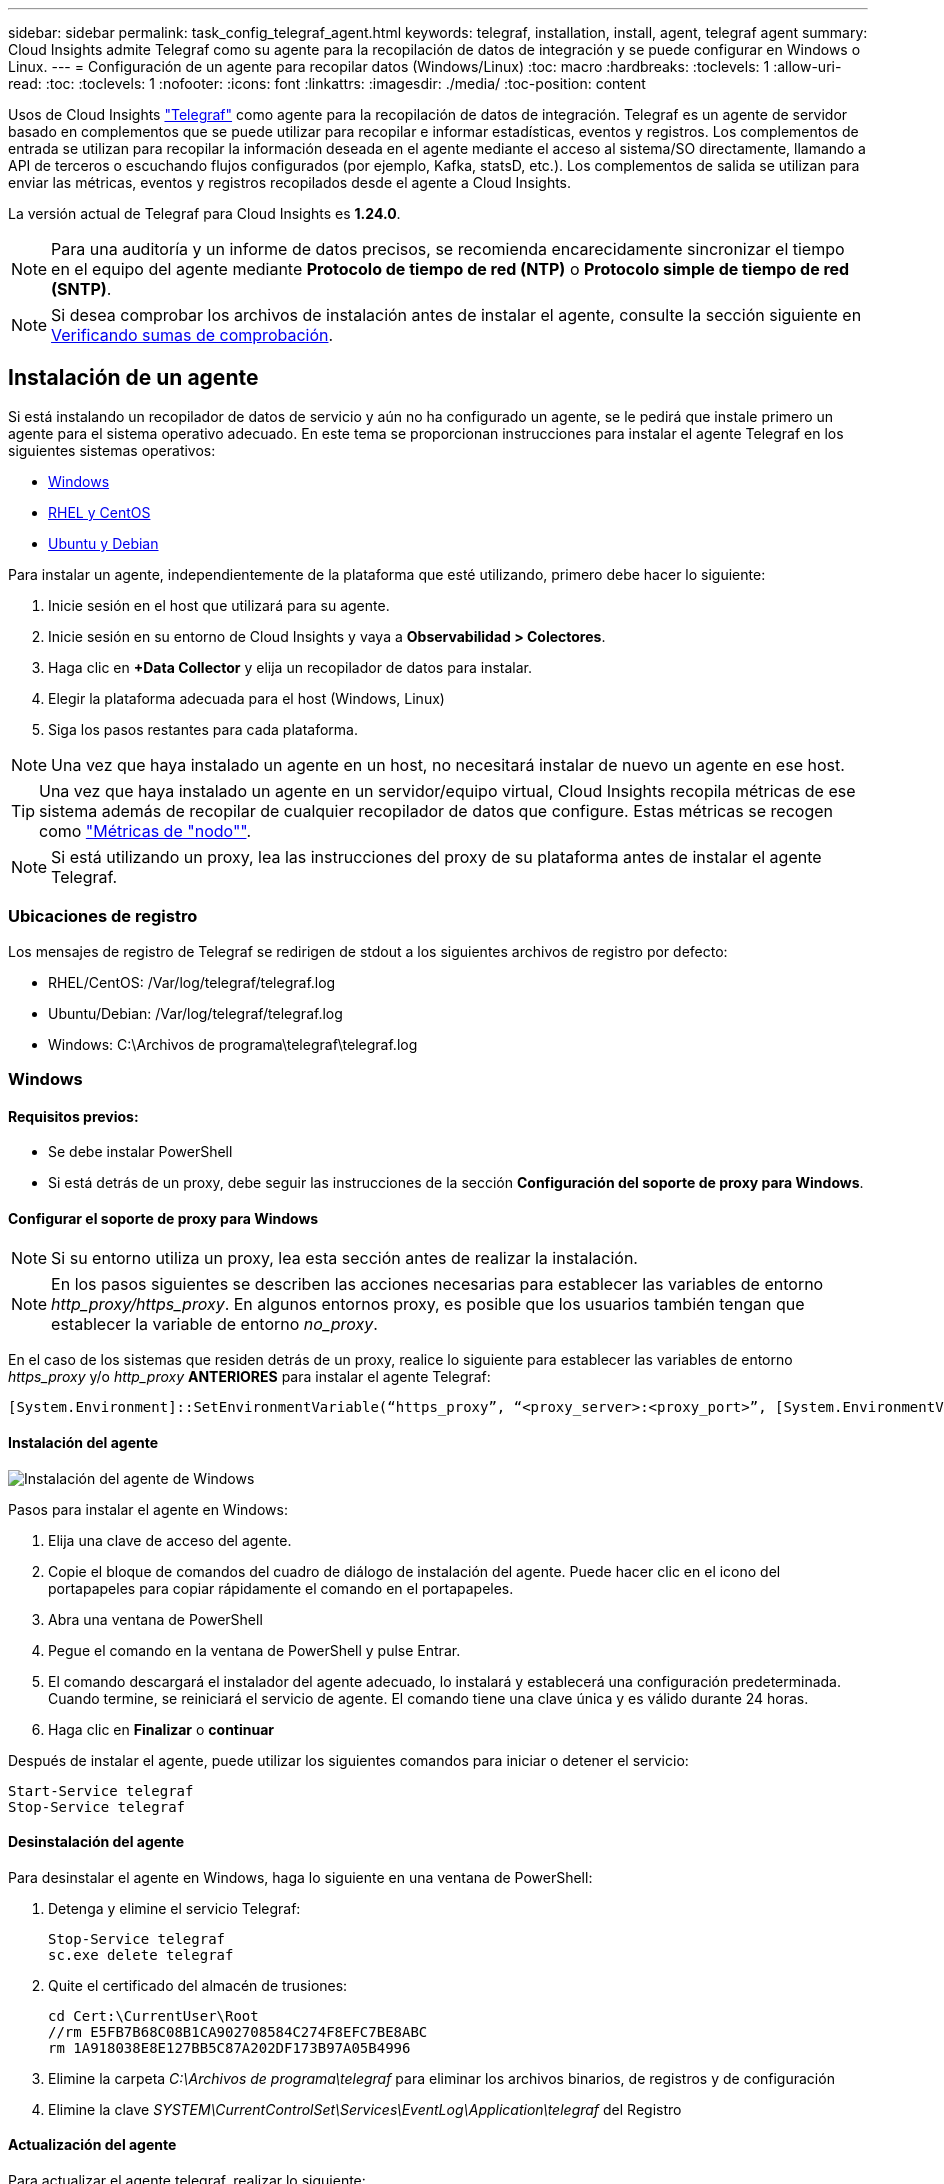 ---
sidebar: sidebar 
permalink: task_config_telegraf_agent.html 
keywords: telegraf, installation, install, agent, telegraf agent 
summary: Cloud Insights admite Telegraf como su agente para la recopilación de datos de integración y se puede configurar en Windows o Linux. 
---
= Configuración de un agente para recopilar datos (Windows/Linux)
:toc: macro
:hardbreaks:
:toclevels: 1
:allow-uri-read: 
:toc: 
:toclevels: 1
:nofooter: 
:icons: font
:linkattrs: 
:imagesdir: ./media/
:toc-position: content


[role="lead"]
Usos de Cloud Insights link:https://docs.influxdata.com/telegraf["Telegraf"] como agente para la recopilación de datos de integración. Telegraf es un agente de servidor basado en complementos que se puede utilizar para recopilar e informar estadísticas, eventos y registros. Los complementos de entrada se utilizan para recopilar la información deseada en el agente mediante el acceso al sistema/SO directamente, llamando a API de terceros o escuchando flujos configurados (por ejemplo, Kafka, statsD, etc.). Los complementos de salida se utilizan para enviar las métricas, eventos y registros recopilados desde el agente a Cloud Insights.

La versión actual de Telegraf para Cloud Insights es *1.24.0*.


NOTE: Para una auditoría y un informe de datos precisos, se recomienda encarecidamente sincronizar el tiempo en el equipo del agente mediante *Protocolo de tiempo de red (NTP)* o *Protocolo simple de tiempo de red (SNTP)*.


NOTE: Si desea comprobar los archivos de instalación antes de instalar el agente, consulte la sección siguiente en <<Verificando sumas de comprobación>>.



== Instalación de un agente

Si está instalando un recopilador de datos de servicio y aún no ha configurado un agente, se le pedirá que instale primero un agente para el sistema operativo adecuado. En este tema se proporcionan instrucciones para instalar el agente Telegraf en los siguientes sistemas operativos:

* <<Windows>>
* <<RHEL y CentOS>>
* <<Ubuntu y Debian>>


Para instalar un agente, independientemente de la plataforma que esté utilizando, primero debe hacer lo siguiente:

. Inicie sesión en el host que utilizará para su agente.
. Inicie sesión en su entorno de Cloud Insights y vaya a *Observabilidad > Colectores*.
. Haga clic en *+Data Collector* y elija un recopilador de datos para instalar.
. Elegir la plataforma adecuada para el host (Windows, Linux)
. Siga los pasos restantes para cada plataforma.



NOTE: Una vez que haya instalado un agente en un host, no necesitará instalar de nuevo un agente en ese host.


TIP: Una vez que haya instalado un agente en un servidor/equipo virtual, Cloud Insights recopila métricas de ese sistema además de recopilar de cualquier recopilador de datos que configure. Estas métricas se recogen como link:task_config_telegraf_node.html["Métricas de "nodo""].


NOTE: Si está utilizando un proxy, lea las instrucciones del proxy de su plataforma antes de instalar el agente Telegraf.



=== Ubicaciones de registro

Los mensajes de registro de Telegraf se redirigen de stdout a los siguientes archivos de registro por defecto:

* RHEL/CentOS: /Var/log/telegraf/telegraf.log
* Ubuntu/Debian: /Var/log/telegraf/telegraf.log
* Windows: C:\Archivos de programa\telegraf\telegraf.log




=== Windows



==== Requisitos previos:

* Se debe instalar PowerShell
* Si está detrás de un proxy, debe seguir las instrucciones de la sección *Configuración del soporte de proxy para Windows*.




==== Configurar el soporte de proxy para Windows


NOTE: Si su entorno utiliza un proxy, lea esta sección antes de realizar la instalación.


NOTE: En los pasos siguientes se describen las acciones necesarias para establecer las variables de entorno _http_proxy/https_proxy_. En algunos entornos proxy, es posible que los usuarios también tengan que establecer la variable de entorno _no_proxy_.

En el caso de los sistemas que residen detrás de un proxy, realice lo siguiente para establecer las variables de entorno _https_proxy_ y/o _http_proxy_ *ANTERIORES* para instalar el agente Telegraf:

 [System.Environment]::SetEnvironmentVariable(“https_proxy”, “<proxy_server>:<proxy_port>”, [System.EnvironmentVariableTarget]::Machine)


==== Instalación del agente

image:AgentInstallWindows.png["Instalación del agente de Windows"]

.Pasos para instalar el agente en Windows:
. Elija una clave de acceso del agente.
. Copie el bloque de comandos del cuadro de diálogo de instalación del agente. Puede hacer clic en el icono del portapapeles para copiar rápidamente el comando en el portapapeles.
. Abra una ventana de PowerShell
. Pegue el comando en la ventana de PowerShell y pulse Entrar.
. El comando descargará el instalador del agente adecuado, lo instalará y establecerá una configuración predeterminada. Cuando termine, se reiniciará el servicio de agente. El comando tiene una clave única y es válido durante 24 horas.
. Haga clic en *Finalizar* o *continuar*


Después de instalar el agente, puede utilizar los siguientes comandos para iniciar o detener el servicio:

....
Start-Service telegraf
Stop-Service telegraf
....


==== Desinstalación del agente

Para desinstalar el agente en Windows, haga lo siguiente en una ventana de PowerShell:

. Detenga y elimine el servicio Telegraf:
+
....
Stop-Service telegraf
sc.exe delete telegraf
....
. Quite el certificado del almacén de trusiones:
+
....
cd Cert:\CurrentUser\Root
//rm E5FB7B68C08B1CA902708584C274F8EFC7BE8ABC
rm 1A918038E8E127BB5C87A202DF173B97A05B4996
....
. Elimine la carpeta _C:\Archivos de programa\telegraf_ para eliminar los archivos binarios, de registros y de configuración
. Elimine la clave _SYSTEM\CurrentControlSet\Services\EventLog\Application\telegraf_ del Registro




==== Actualización del agente

Para actualizar el agente telegraf, realizar lo siguiente:

. Detenga y elimine el servicio telegraf:
+
....
Stop-Service telegraf
sc.exe delete telegraf
....
. Elimine la clave _SYSTEM\CurrentControlSet\Services\EventLog\Application\telegraf_ del Registro
. Borre _C:\Archivos de programa\telegraf\telegraf.conf_
. Borre _C:\Archivos de programa\telegraf\telegraf.exe_
. link:#windows["Instale el nuevo agente"].




=== RHEL y CentOS



==== Requisitos previos:

* Deben estar disponibles los siguientes comandos: Curl, sudo, ping, sha256sum, openssl, y el código intermedio
* Si está detrás de un proxy, debe seguir las instrucciones de la sección *Configuración del soporte de proxy para RHEL/CentOS*.




==== Configurar el soporte de proxy para RHEL/CentOS


NOTE: Si su entorno utiliza un proxy, lea esta sección antes de realizar la instalación.


NOTE: En los pasos siguientes se describen las acciones necesarias para establecer las variables de entorno _http_proxy/https_proxy_. En algunos entornos proxy, es posible que los usuarios también tengan que establecer la variable de entorno _no_proxy_.

En el caso de los sistemas que residen detrás de un proxy, realice los siguientes pasos * ANTERIORES a la instalación del agente Telegraf:

. Establezca las variables de entorno _https_proxy_ y/o _http_proxy_ para el usuario actual:
+
 export https_proxy=<proxy_server>:<proxy_port>
. Cree _/etc/default/telegraf_ e inserte definiciones para las variables _https_proxy_ y/o _http_proxy_:
+
 https_proxy=<proxy_server>:<proxy_port>




==== Instalación del agente

image:Agent_Requirements_Rhel.png["Instalación del agente RHEL/CentOS"]

.Pasos para instalar el agente en RHEL/CentOS:
. Elija una clave de acceso del agente.
. Copie el bloque de comandos del cuadro de diálogo de instalación del agente. Puede hacer clic en el icono del portapapeles para copiar rápidamente el comando en el portapapeles.
. Abra una ventana Bash
. Pegue el comando en la ventana Bash y pulse Intro.
. El comando descargará el instalador del agente adecuado, lo instalará y establecerá una configuración predeterminada. Cuando termine, se reiniciará el servicio de agente. El comando tiene una clave única y es válido durante 24 horas.
. Haga clic en *Finalizar* o *continuar*


Después de instalar el agente, puede utilizar los siguientes comandos para iniciar o detener el servicio:

Si el sistema operativo utiliza systemd (CentOS 7+ y RHEL 7+):

....
sudo systemctl start telegraf
sudo systemctl stop telegraf
....
Si el sistema operativo no utiliza systemd (CentOS 7+ y RHEL 7+):

....
sudo service telegraf start
sudo service telegraf stop
....


==== Desinstalación del agente

Para desinstalar el agente en RHEL/CentOS, en un terminal Bash, realice lo siguiente:

. Detenga el servicio Telegraf:
+
....
systemctl stop telegraf (If your operating system is using systemd (CentOS 7+ and RHEL 7+)
/etc/init.d/telegraf stop (for systems without systemd support)
....
. Retire el agente Telegraf:
+
 yum remove telegraf
. Elimine los archivos de configuración o de registro que se puedan dejar atrás:
+
....
rm -rf /etc/telegraf*
rm -rf /var/log/telegraf*
....




==== Actualización del agente

Para actualizar el agente telegraf, realizar lo siguiente:

. Detenga el servicio telegraf:
+
....
systemctl stop telegraf (If your operating system is using systemd (CentOS 7+ and RHEL 7+)
/etc/init.d/telegraf stop (for systems without systemd support)
....
. Elimine el agente anterior de telegraf:
+
 yum remove telegraf
. link:#rhel-and-centos["Instale el nuevo agente"].




=== Ubuntu y Debian



==== Requisitos previos:

* Deben estar disponibles los siguientes comandos: Curl, sudo, ping, sha256sum, openssl, y el código intermedio
* Si está detrás de un proxy, debe seguir las instrucciones de la sección *Configuración de compatibilidad de proxy para Ubuntu/Debian*.




==== Configuración de compatibilidad de proxy para Ubuntu/Debian


NOTE: Si su entorno utiliza un proxy, lea esta sección antes de realizar la instalación.


NOTE: En los pasos siguientes se describen las acciones necesarias para establecer las variables de entorno _http_proxy/https_proxy_. En algunos entornos proxy, es posible que los usuarios también tengan que establecer la variable de entorno _no_proxy_.

En el caso de los sistemas que residen detrás de un proxy, realice los siguientes pasos * ANTERIORES a la instalación del agente Telegraf:

. Establezca las variables de entorno _https_proxy_ y/o _http_proxy_ para el usuario actual:
+
 export https_proxy=<proxy_server>:<proxy_port>
. Cree /etc/default/telegraf e inserte definiciones para las variables _https_proxy_ y/o _http_proxy_:
+
 https_proxy=<proxy_server>:<proxy_port>




==== Instalación del agente

image:Agent_Requirements_Ubuntu.png["Instalación del agente Ubuntu/Debian"]

.Pasos para instalar el agente en Debian o Ubuntu:
. Elija una clave de acceso del agente.
. Copie el bloque de comandos del cuadro de diálogo de instalación del agente. Puede hacer clic en el icono del portapapeles para copiar rápidamente el comando en el portapapeles.
. Abra una ventana Bash
. Pegue el comando en la ventana Bash y pulse Intro.
. El comando descargará el instalador del agente adecuado, lo instalará y establecerá una configuración predeterminada. Cuando termine, se reiniciará el servicio de agente. El comando tiene una clave única y es válido durante 24 horas.
. Haga clic en *Finalizar* o *continuar*


Después de instalar el agente, puede utilizar los siguientes comandos para iniciar o detener el servicio:

Si el sistema operativo utiliza systemd:

....
sudo systemctl start telegraf
sudo systemctl stop telegraf
....
Si el sistema operativo no utiliza systemd:

....
sudo service telegraf start
sudo service telegraf stop
....


==== Desinstalación del agente

Para desinstalar el agente en Ubuntu/Debian, en un terminal Bash, ejecute lo siguiente:

. Detenga el servicio Telegraf:
+
....
systemctl stop telegraf (If your operating system is using systemd)
/etc/init.d/telegraf stop (for systems without systemd support)
....
. Retire el agente Telegraf:
+
 dpkg -r telegraf
. Elimine los archivos de configuración o de registro que se puedan dejar atrás:
+
....
rm -rf /etc/telegraf*
rm -rf /var/log/telegraf*
....




==== Actualización del agente

Para actualizar el agente telegraf, realizar lo siguiente:

. Detenga el servicio telegraf:
+
....
systemctl stop telegraf (If your operating system is using systemd)
/etc/init.d/telegraf stop (for systems without systemd support)
....
. Elimine el agente anterior de telegraf:
+
 dpkg -r telegraf
. link:#ubuntu-and-debian["Instale el nuevo agente"].




== Verificando sumas de comprobación

El instalador del agente de Cloud Insights realiza comprobaciones de integridad, pero algunos usuarios pueden querer realizar sus propias verificaciones antes de instalar o aplicar artefactos descargados. Esto se puede hacer descargando el instalador y generando una suma de comprobación para el paquete descargado y, a continuación, comparando la suma de comprobación con el valor que se muestra en las instrucciones de instalación.



=== Descargue el paquete del instalador sin instalar

Para realizar una operación de sólo descarga (a diferencia de la descarga e instalación predeterminadas), los usuarios pueden editar el comando de instalación del agente obtenido de la interfaz de usuario y eliminar la opción de instalación final.

Siga estos pasos:

. Copie el fragmento de instalador del agente como se indica.
. En lugar de pegar el fragmento en una ventana de comandos, péguelo en un editor de texto.
. Elimine el archivo “--install” (Linux) o “-install” (Windows) del comando.
. Copie el comando entero desde el editor de texto.
. Ahora péguela en la ventana de comandos (en un directorio de trabajo) y ejecútela.


Sin Windows (estos ejemplos son para Kubernetes; los nombres reales de los scripts pueden variar):

* Descargar e instalar (predeterminado):
+
 installerName=cloudinsights-kubernetes.sh … && sudo -E -H ./$installerName --download –-install
* Solo descarga:
+
 installerName=cloudinsights-kubernetes.sh … && sudo -E -H ./$installerName --download


Windows.

* Descargar e instalar (predeterminado):
+
 !$($installerName=".\cloudinsights-windows.ps1") … -and $(&$installerName -download -install)
* Solo descarga:
+
 !$($installerName=".\cloudinsights-windows.ps1") … -and $(&$installerName -download)


El comando download-only descargará todos los artefactos necesarios de Cloud Insights al directorio de trabajo. Los artefactos incluyen, pero no se pueden limitar a:

* una secuencia de comandos de instalación
* un archivo de entorno
* Archivos YAML
* un archivo de suma de comprobación firmado (que termina en sha256.firmadas o sha256.ps1)
* Un archivo PEM (netapp_cert.pem) para la verificación de firmas


La secuencia de comandos de instalación, el archivo de entorno y los archivos YAML se pueden verificar mediante inspección visual.

El archivo PEM puede verificarse confirmando que su huella digital es la siguiente:

 1A918038E8E127BB5C87A202DF173B97A05B4996
Más específicamente,

* No Windows:
+
 openssl x509 -fingerprint -sha1 -noout -inform pem -in netapp_cert.pem
* Windows.
+
 Import-Certificate -Filepath .\netapp_cert.pem -CertStoreLocation Cert:\CurrentUser\Root




=== Generar valor de suma de comprobación

Para generar el valor de suma de comprobación, ejecute el siguiente comando en su plataforma adecuada:

* RHEL/Ubuntu:
+
 sha256sum <package_name>
* Windows.
+
 Get-FileHash telegraf.zip -Algorithm SHA256 | Format-List




=== Verifique la suma de comprobación con el archivo PEM

El archivo de suma de comprobación firmado se puede verificar mediante el archivo PEM:

* No Windows:


 openssl smime -verify -in telegraf*.sha256.signed -CAfile netapp_cert.pem -purpose any
* Windows (después de instalar el certificado a través del certificado de importación anterior):


....
Get-AuthenticodeSignature -FilePath .\telegraf.zip.sha256.ps1
$result = Get-AuthenticodeSignature -FilePath .\telegraf.zip.sha256.ps1
$signer = $result.SignerCertificate
Add-Type -Assembly System.Security
[Security.Cryptography.x509Certificates.X509Certificate2UI]::DisplayCertificate($signer)
....


=== Instale el paquete descargado

Una vez que todos los artefactos han sido verificados satisfactoriamente, la instalación del agente se puede iniciar ejecutando:

No Windows:

 sudo -E -H ./<installation_script_name> --install
Windows.

 .\cloudinsights-windows.ps1 -install


== Resolución de problemas

Algunas cosas que debe intentar si tiene problemas para configurar un agente:

[cols="2*"]
|===
| Problema: | Pruebe lo siguiente: 


| Después de configurar un nuevo plugin y reiniciar Telegraf, Telegraf no se inicia. Los registros indican que un error similar al siguiente: "[telegraf] error ejecutando agente: Error cargando archivo de configuración /etc/telegraf/telegraf.d/cloudsigni-default.conf: Plugin outputs.http: Line <linenumber>: La configuración especificó los campos ["use_system_proxy"], pero no se utilizaron" | La versión instalada de Telegraf está obsoleta. Siga los pasos de esta página para *Actualizar el agente* para su plataforma apropiada. 


| Ejecuto la secuencia de comandos del instalador en una instalación antigua y ahora el agente no envía datos | Desinstale el agente telegraf y vuelva a ejecutar la secuencia de comandos de instalación. Siga los pasos de *Actualizar el agente* de esta página para obtener la plataforma adecuada. 


| Ya he instalado un agente utilizando Cloud Insights | Si ya ha instalado un agente en su host/equipo virtual, no necesita volver a instalar el agente. En este caso, sólo tiene que elegir la plataforma y clave adecuadas en la pantalla de instalación del agente y hacer clic en *continuar* o *Finalizar*. 


| Ya tengo un agente instalado pero no utilizando el instalador de Cloud Insights | Elimine el agente anterior y ejecute la instalación del agente de Cloud Insights para asegurarse de que los valores predeterminados del archivo de configuración son correctos. Cuando termine, haga clic en *continuar* o *Finalizar*. 
|===
Puede encontrar información adicional en link:concept_requesting_support.html["Soporte técnico"] o en la link:reference_data_collector_support_matrix.html["Matriz de compatibilidad de recopilador de datos"].
